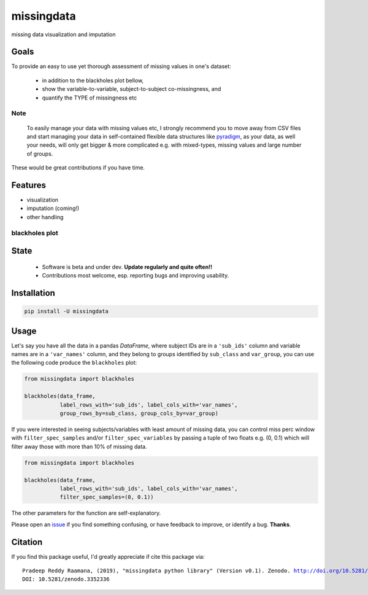===========
missingdata
===========


.. image:: https://img.shields.io/pypi/v/missingdata.svg
        :target: https://pypi.python.org/pypi/missingdata

.. image:: https://zenodo.org/badge/DOI/10.5281/zenodo.3352336.svg
        :target: https://doi.org/10.5281/zenodo.3352336
        :alt: citation

.. image:: https://img.shields.io/travis/raamana/missingdata.svg
        :target: https://travis-ci.org/raamana/missingdata

.. image:: https://readthedocs.org/projects/missingdata/badge/?version=latest
        :target: https://missingdata.readthedocs.io/en/latest/?badge=latest
        :alt: Documentation Status


missing data visualization and imputation

Goals
--------

To provide an easy to use yet thorough assessment of missing values in one's dataset:

 - in addition to the blackholes plot bellow,
 - show the variable-to-variable, subject-to-subject co-missingness, and
 - quantify the TYPE of missingness etc


Note
~~~~~~~~~~~~~

    To easily manage your data with missing values etc, I strongly recommend you to move away from CSV files and start managing your data in self-contained flexible data structures like `pyradigm <http://github.com/raamana/pyradigm>`_, as your data, as well your needs, will only get bigger & more complicated e.g. with mixed-types, missing values and large number of groups.


These would be great contributions if you have time.


Features
--------

* visualization
* imputation (coming!)
* other handling


blackholes plot
~~~~~~~~~~~~~~~~

.. image:: docs/flyer.png


State
-------
 - Software is beta and under dev. **Update regularly and quite often!!**
 - Contributions most welcome, esp. reporting bugs and improving usability.


Installation
--------------

.. code-block:: bash

    pip install -U missingdata



Usage
------------

Let's say you have all the data in a pandas `DataFrame`, where subject IDs are in a ``'sub_ids'`` column
and variable names are in a ``'var_names'`` column, and they belong to groups identified by ``sub_class`` and ``var_group``,
you can use the following code produce the ``blackholes`` plot:

.. code-block:: python

    from missingdata import blackholes

    blackholes(data_frame,
               label_rows_with='sub_ids', label_cols_with='var_names',
               group_rows_by=sub_class, group_cols_by=var_group)



If you were interested in seeing subjects/variables with least amount of missing data, you can control miss perc window
with ``filter_spec_samples`` and/or ``filter_spec_variables`` by passing a tuple of two floats e.g. (0, 0.1) which
will filter away those with more than 10% of missing data.

.. code-block:: python

    from missingdata import blackholes

    blackholes(data_frame,
               label_rows_with='sub_ids', label_cols_with='var_names',
               filter_spec_samples=(0, 0.1))


The other parameters for the function are self-explanatory.

Please open an `issue <https://github.com/raamana/missingdata/issues/new>`_
if you find something confusing, or have feedback to improve, or identify a bug. **Thanks**.


Citation
----------------

If you find this package useful, I'd greatly appreciate if cite this package via:

.. parsed-literal::

    Pradeep Reddy Raamana, (2019), "missingdata python library" (Version v0.1). Zenodo. http://doi.org/10.5281/zenodo.3352336
    DOI: 10.5281/zenodo.3352336
